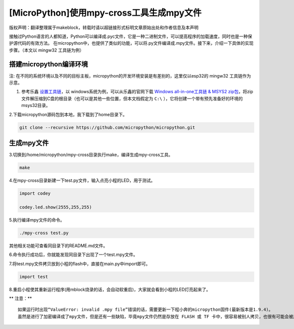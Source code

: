 .. _tutorial_micropython_mpy:

[MicroPython]使用mpy-cross工具生成mpy文件
========================================================

版权声明：翻译整理属于makeblock，转载时请以超链接形式标明文章原始出处和作者信息及本声明

接触过Python语言的人都知道，Python可以编译成.pyc文件，它是一种二进制文件，可以提高程序的加载速度，同时也是一种保护源代码的有效方法。 在micropython中，也提供了类似的功能，可以将.py文件编译成.mpy文件。接下来，介绍一下具体的实现步骤。（本文以 mingw32 工具链为例）


搭建micropython编译环境
-------------------------
注: 在不同的系统环境以及不同的目标主板，micropython的开发环境安装是有差别的，这里仅以esp32的 mingw32 工具链作为示意。

1. 参考乐鑫 `设置工具链 <https://docs.espressif.com/projects/esp-idf/en/stable/get-started/#setup-toolchain>`_，以 windows系统为例，可以从乐鑫的官网下载 `Windows all-in-one工具链 & MSYS2 zip包 <https://dl.espressif.com/dl/esp32_win32_msys2_environment_and_toolchain-20180110.zip>`_，将zip文件解压缩到C盘的根目录（也可以是其他一些位置，但本文档假定为 ``C:\``  ），它将创建一个带有预先准备好的环境的msys32目录。

2.下载micropython源码包到本地，我下载到了home目录下。

.. code-block::

  git clone --recursive https://github.com/micropython/micropython.git

生成mpy文件
-------------------------
3.切换到/home/micropython/mpy-cross目录执行make，编译生成mpy-cross工具。

.. code-block::

  make

.. image::img/1.png

.. image::img/2.png

4.在mpy-cross目录新建一下test.py文件，输入点亮小程的LED，用于测试。
 
.. code-block:: python
 
   import codey

   codey.led.show(2555,255,255)

5.执行编译mpy文件的命令。

.. code-block::

  ./mpy-cross test.py

其他相关功能可查看同目录下的README.md文件。

6.命令执行成功后，你就能发现同目录下出现了一个test.mpy文件。

.. image:: img/3.png

7.将test.mpy文件拷贝放到小程的flash中，直接在main.py中import即可。

.. code-block:: python

    import test

.. image:: img/4.png
  
8.重启小程使其重新运行程序(用mblock烧录的话，会自动软重启)，大家就会看到小程的LED灯亮起来了。

** 注意：** ::

 如果运行时出现“ValueError: invalid .mpy file”错误的话，需要更新一下程小奔的micropython固件(最新版本是1.9.4)。
 虽然是进行了加密编译成了mpy文件，但是还有一些缺陷，毕竟mpy文件仍然是存放在 FLASH 或 TF 卡中，很容易被别人拷贝，也很有可能会被反编译出来。
